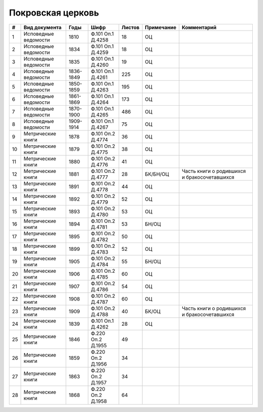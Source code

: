 
.. Church datasheet RST template
.. Autogenerated by cfp-sphinx.py

.. index:: Покровская церковь

Покровская церковь
==================

.. list-table::
   :header-rows: 1

   * - #
     - Вид документа
     - Годы
     - Шифр
     - Листов
     - Примечание
     - Комментарий

   * - 1
     - Исповедные ведомости
     - 1810
     - Ф.101 Оп.1 Д.4258
     - 18
     - ОЦ
     - 
   * - 2
     - Исповедные ведомости
     - 1834
     - Ф.101 Оп.1 Д.4259
     - 18
     - ОЦ
     - 
   * - 3
     - Исповедные ведомости
     - 1835
     - Ф.101 Оп.1 Д.4260
     - 19
     - ОЦ
     - 
   * - 4
     - Исповедные ведомости
     - 1836-1849
     - Ф.101 Оп.1 Д.4261
     - 225
     - ОЦ
     - 
   * - 5
     - Исповедные ведомости
     - 1850-1859
     - Ф.101 Оп.1 Д.4263
     - 195
     - ОЦ
     - 
   * - 6
     - Исповедные ведомости
     - 1861-1869
     - Ф.101 Оп.1 Д.4264
     - 173
     - ОЦ
     - 
   * - 7
     - Исповедные ведомости
     - 1870-1900
     - Ф.101 Оп.1 Д.4265
     - 486
     - ОЦ
     - 
   * - 8
     - Исповедные ведомости
     - 1909-1914
     - Ф.101 Оп.1 Д.4267
     - 75
     - ОЦ
     - 
   * - 9
     - Метрические книги
     - 1878
     - Ф.101 Оп.2 Д.4774
     - 36
     - ОЦ
     - 
   * - 10
     - Метрические книги
     - 1879
     - Ф.101 Оп.2 Д.4775
     - 38
     - ОЦ
     - 
   * - 11
     - Метрические книги
     - 1880
     - Ф.101 Оп.2 Д.4776
     - 41
     - ОЦ
     - 
   * - 12
     - Метрические книги
     - 1881
     - Ф.101 Оп.2 Д.4777
     - 28
     - БК/БН/ОЦ
     - Часть книги о родившихся и бракосочетавшихся
   * - 13
     - Метрические книги
     - 1891
     - Ф.101 Оп.2 Д.4778
     - 44
     - ОЦ
     - 
   * - 14
     - Метрические книги
     - 1892
     - Ф.101 Оп.2 Д.4779
     - 52
     - ОЦ
     - 
   * - 15
     - Метрические книги
     - 1893
     - Ф.101 Оп.2 Д.4780
     - 53
     - ОЦ
     - 
   * - 16
     - Метрические книги
     - 1894
     - Ф.101 Оп.2 Д.4781
     - 53
     - БН/ОЦ
     - 
   * - 17
     - Метрические книги
     - 1895
     - Ф.101 Оп.2 Д.4782
     - 50
     - ОЦ
     - 
   * - 18
     - Метрические книги
     - 1899
     - Ф.101 Оп.2 Д.4783
     - 52
     - ОЦ
     - 
   * - 19
     - Метрические книги
     - 1905
     - Ф.101 Оп.2 Д.4784
     - 55
     - БН/ОЦ
     - 
   * - 20
     - Метрические книги
     - 1906
     - Ф.101 Оп.2 Д.4785
     - 60
     - ОЦ
     - 
   * - 21
     - Метрические книги
     - 1907
     - Ф.101 Оп.2 Д.4786
     - 54
     - ОЦ
     - 
   * - 22
     - Метрические книги
     - 1908
     - Ф.101 Оп.2 Д.4787
     - 60
     - ОЦ
     - 
   * - 23
     - Метрические книги
     - 1909
     - Ф.101 Оп.2 Д.4788
     - 40
     - БК/ОЦ
     - Часть книги о родившихся и бракосочетавшихся
   * - 24
     - Метрические книги
     - 1839
     - Ф.101 Оп.1 Д.4262
     - 28
     - ОЦ
     - 
   * - 25
     - Метрические книги
     - 1846
     - Ф.220 Оп.2 Д.1955
     - 49
     - 
     - 
   * - 26
     - Метрические книги
     - 1859
     - Ф.220 Оп.2 Д.1956
     - 34
     - 
     - 
   * - 27
     - Метрические книги
     - 1863
     - Ф.220 Оп.2 Д.1957
     - 34
     - 
     - 
   * - 28
     - Метрические книги
     - 1868
     - Ф.220 Оп.2 Д.1958
     - 64
     - 
     - 


